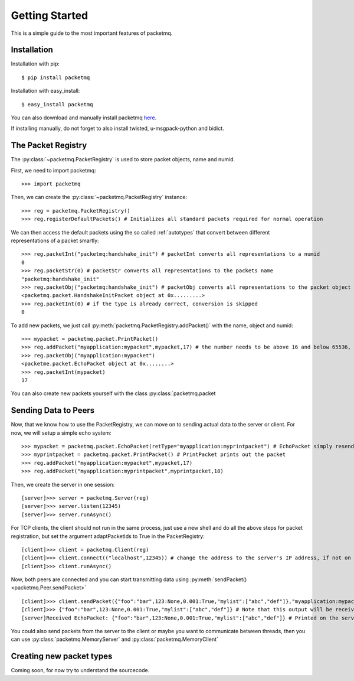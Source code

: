 
Getting Started
===============

This is a simple guide to the most important features of packetmq.

Installation
------------

Installation with pip::
   
   $ pip install packetmq

Installation with easy_install::
   
   $ easy_install packetmq

You can also download and manually install packetmq `here <https://pypi.python.org/pypi/packetmq>`_\ .

If installing manually, do not forget to also install twisted, u-msgpack-python and bidict.

The Packet Registry
-------------------

The :py:class:`~packetmq.PacketRegistry` is used to store packet objects, name and numid.

First, we need to import packetmq::
   
   >>> import packetmq

Then, we can create the :py:class:`~packetmq.PacketRegistry` instance::
   
   >>> reg = packetmq.PacketRegistry()
   >>> reg.registerDefaultPackets() # Initializes all standard packets required for normal operation

We can then access the default packets using the so called :ref:`autotypes` that convert between different representations of a packet smartly::
   
   >>> reg.packetInt("packetmq:handshake_init") # packetInt converts all representations to a numid
   0
   >>> reg.packetStr(0) # packetStr converts all representations to the packets name
   "packetmq:handshake_init"
   >>> reg.packetObj("packetmq:handshake_init") # packetObj converts all representations to the packet object
   <packetmq.packet.HandshakeInitPacket object at 0x.........>
   >>> reg.packetInt(0) # if the type is already correct, conversion is skipped
   0

To add new packets, we just call :py:meth:`packetmq.PacketRegistry.addPacket()` with the name, object and numid::
   
   >>> mypacket = packetmq.packet.PrintPacket()
   >>> reg.addPacket("myapplication:mypacket",mypacket,17) # the number needs to be above 16 and below 65536, else registration will fail.
   >>> reg.packetObj("myapplication:mypacket")
   <packetme.packet.EchoPacket object at 0x........>
   >>> reg.packetInt(mypacket)
   17

You can also create new packets yourself with the class :py:class:´packetmq.packet

Sending Data to Peers
---------------------

Now, that we know how to use the PacketRegistry, we can move on to sending actual data to the server or client.
For now, we will setup a simple echo system::
   
   >>> mypacket = packetmq.packet.EchoPacket(retType="myapplication:myprintpacket") # EchoPacket simply resends the packet verbatim with the type changed
   >>> myprintpacket = packetmq.packet.PrintPacket() # PrintPacket prints out the packet
   >>> reg.addPacket("myapplication:mypacket",mypacket,17)
   >>> reg.addPacket("myapplication:myprintpacket",myprintpacket,18)

Then, we create the server in one session::
   
   [server]>>> server = packetmq.Server(reg)
   [server]>>> server.listen(12345)
   [server]>>> server.runAsync()

For TCP clients, the client should not run in the same process, just use a new shell and do all the above steps for packet registration, but set the argument adaptPacketIds to True in the PacketRegistry::
   
   [client]>>> client = packetmq.Client(reg)
   [client]>>> client.connect(("localhost",12345)) # change the address to the server's IP address, if not on the same machine
   [client]>>> client.runAsync()

Now, both peers are connected and you can start transmitting data using :py:meth:`sendPacket() <packetmq.Peer.sendPacket>`\ ::
   
   [client]>>> client.sendPacket({"foo":"bar",123:None,0.001:True,"mylist":["abc","def"]},"myapplication:mypacket")
   [client]>>> {"foo":"bar",123:None,0.001:True,"mylist":["abc","def"]} # Note that this output will be received AFTER the function completed and thus the prompt will already appear
   [server]Received EchoPacket: {"foo":"bar",123:None,0.001:True,"mylist":["abc","def"]} # Printed on the server

You could also send packets from the server to the client or maybe you want to communicate between threads, then you can use :py:class:`packetmq.MemoryServer` and :py:class:`packetmq.MemoryClient`

Creating new packet types
-------------------------

Coming soon, for now try to understand the sourcecode.
